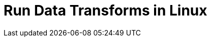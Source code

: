 = Run Data Transforms in Linux
:description: Learn how to build and deploy WebAssembly data transforms in Linux deployments.
:page-context-links: [{"name": "Linux", "to": "develop:data-transforms/run-transforms.adoc" },{"name": "Kubernetes", "to": "develop:data-transforms/k-run-transforms.adoc" } ]
:page-categories: Development, Stream Processing, Data Transforms

